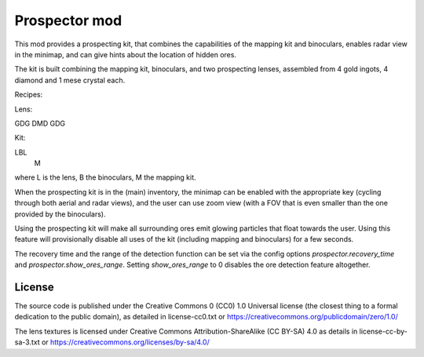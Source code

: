 Prospector mod
===========

This mod provides a prospecting kit, that combines the capabilities of the mapping kit
and binoculars, enables radar view in the minimap, and can give hints about the location
of hidden ores.

The kit is built combining the mapping kit, binoculars, and two prospecting
lenses, assembled from 4 gold ingots, 4 diamond and 1 mese crystal each.

Recipes:

Lens:

GDG
DMD
GDG

Kit:

LBL
 M

where L is the lens, B the binoculars, M the mapping kit.

When the prospecting kit is in the (main) inventory, the minimap can be enabled
with the appropriate key (cycling through both aerial and radar views),
and the user can use zoom view (with a FOV that is even smaller than
the one provided by the binoculars).

Using the prospecting kit will make all surrounding ores emit glowing particles
that float towards the user. Using this feature will provisionally disable all
uses of the kit (including mapping and binoculars) for a few seconds.

The recovery time and the range of the detection function can be set via the
config options `prospector.recovery_time` and `prospector.show_ores_range`.
Setting `show_ores_range` to 0 disables the ore detection feature altogether.

License
-------
The source code is published under the Creative Commons 0 (CC0) 1.0
Universal license (the closest thing to a formal dedication to the
public domain), as detailed in license-cc0.txt or
https://creativecommons.org/publicdomain/zero/1.0/

The lens textures is licensed under Creative Commons Attribution-ShareAlike
(CC BY-SA) 4.0 as details in license-cc-by-sa-3.txt or
https://creativecommons.org/licenses/by-sa/4.0/

